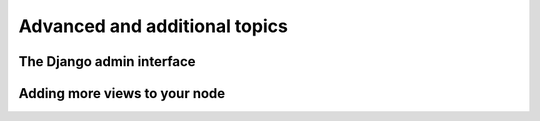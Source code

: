 .. _addit:

Advanced and additional topics
=============================================

The Django admin interface
---------------------------

Adding more views to your node
--------------------------------

